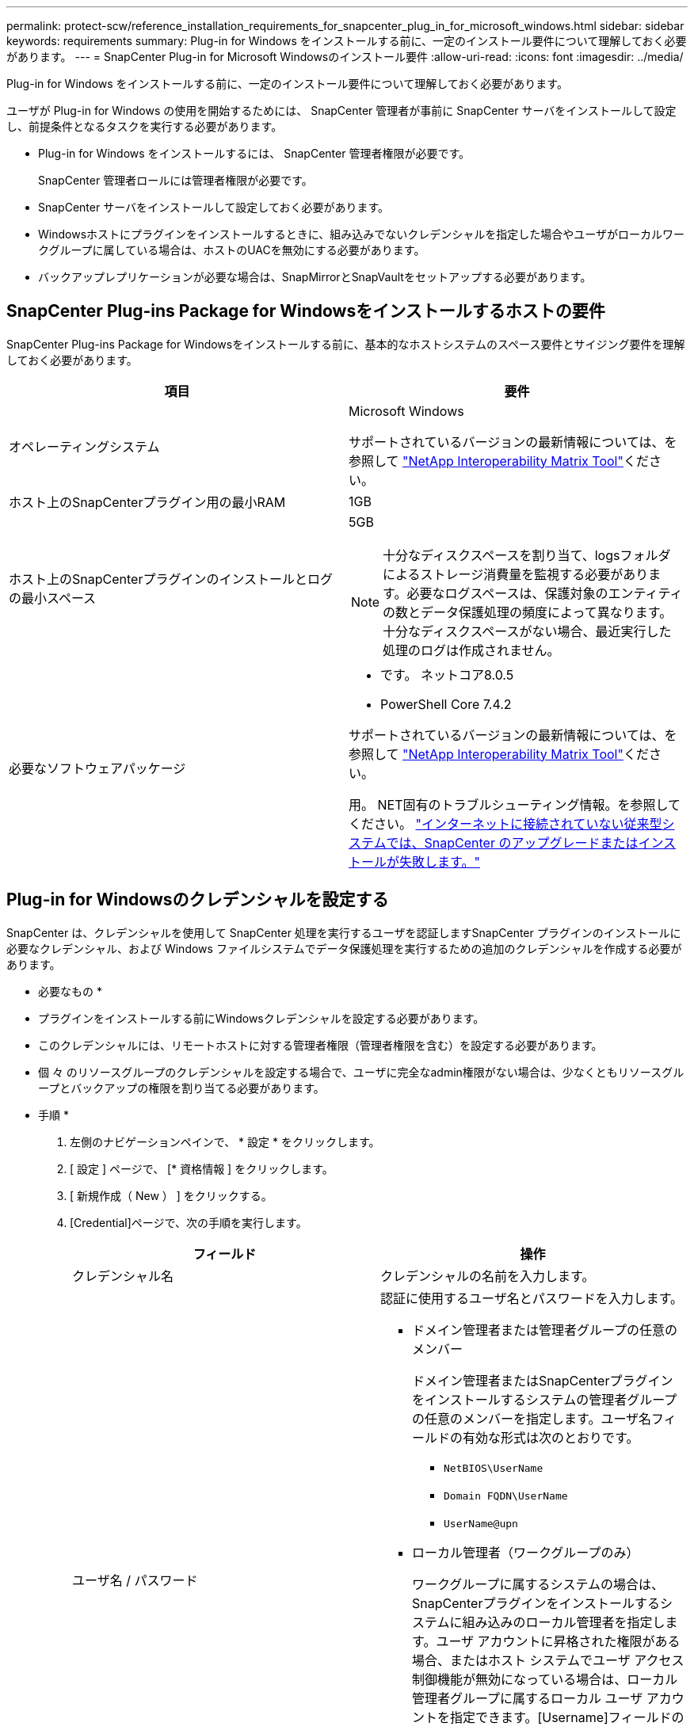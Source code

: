 ---
permalink: protect-scw/reference_installation_requirements_for_snapcenter_plug_in_for_microsoft_windows.html 
sidebar: sidebar 
keywords: requirements 
summary: Plug-in for Windows をインストールする前に、一定のインストール要件について理解しておく必要があります。 
---
= SnapCenter Plug-in for Microsoft Windowsのインストール要件
:allow-uri-read: 
:icons: font
:imagesdir: ../media/


[role="lead"]
Plug-in for Windows をインストールする前に、一定のインストール要件について理解しておく必要があります。

ユーザが Plug-in for Windows の使用を開始するためには、 SnapCenter 管理者が事前に SnapCenter サーバをインストールして設定し、前提条件となるタスクを実行する必要があります。

* Plug-in for Windows をインストールするには、 SnapCenter 管理者権限が必要です。
+
SnapCenter 管理者ロールには管理者権限が必要です。

* SnapCenter サーバをインストールして設定しておく必要があります。
* Windowsホストにプラグインをインストールするときに、組み込みでないクレデンシャルを指定した場合やユーザがローカルワークグループに属している場合は、ホストのUACを無効にする必要があります。
* バックアップレプリケーションが必要な場合は、SnapMirrorとSnapVaultをセットアップする必要があります。




== SnapCenter Plug-ins Package for Windowsをインストールするホストの要件

SnapCenter Plug-ins Package for Windowsをインストールする前に、基本的なホストシステムのスペース要件とサイジング要件を理解しておく必要があります。

|===
| 項目 | 要件 


 a| 
オペレーティングシステム
 a| 
Microsoft Windows

サポートされているバージョンの最新情報については、を参照して https://imt.netapp.com/matrix/imt.jsp?components=121074;&solution=1257&isHWU&src=IMT["NetApp Interoperability Matrix Tool"^]ください。



 a| 
ホスト上のSnapCenterプラグイン用の最小RAM
 a| 
1GB



 a| 
ホスト上のSnapCenterプラグインのインストールとログの最小スペース
 a| 
5GB


NOTE: 十分なディスクスペースを割り当て、logsフォルダによるストレージ消費量を監視する必要があります。必要なログスペースは、保護対象のエンティティの数とデータ保護処理の頻度によって異なります。十分なディスクスペースがない場合、最近実行した処理のログは作成されません。



 a| 
必要なソフトウェアパッケージ
 a| 
* です。 ネットコア8.0.5
* PowerShell Core 7.4.2


サポートされているバージョンの最新情報については、を参照して https://imt.netapp.com/matrix/imt.jsp?components=121074;&solution=1257&isHWU&src=IMT["NetApp Interoperability Matrix Tool"^]ください。

用。 NET固有のトラブルシューティング情報。を参照してください。 https://kb.netapp.com/mgmt/SnapCenter/SnapCenter_upgrade_or_install_fails_with_This_KB_is_not_related_to_the_OS["インターネットに接続されていない従来型システムでは、SnapCenter のアップグレードまたはインストールが失敗します。"]

|===


== Plug-in for Windowsのクレデンシャルを設定する

SnapCenter は、クレデンシャルを使用して SnapCenter 処理を実行するユーザを認証しますSnapCenter プラグインのインストールに必要なクレデンシャル、および Windows ファイルシステムでデータ保護処理を実行するための追加のクレデンシャルを作成する必要があります。

* 必要なもの *

* プラグインをインストールする前にWindowsクレデンシャルを設定する必要があります。
* このクレデンシャルには、リモートホストに対する管理者権限（管理者権限を含む）を設定する必要があります。
* 個 々 のリソースグループのクレデンシャルを設定する場合で、ユーザに完全なadmin権限がない場合は、少なくともリソースグループとバックアップの権限を割り当てる必要があります。


* 手順 *

. 左側のナビゲーションペインで、 * 設定 * をクリックします。
. [ 設定 ] ページで、 [* 資格情報 ] をクリックします。
. [ 新規作成（ New ） ] をクリックする。
. [Credential]ページで、次の手順を実行します。
+
|===
| フィールド | 操作 


 a| 
クレデンシャル名
 a| 
クレデンシャルの名前を入力します。



 a| 
ユーザ名 / パスワード
 a| 
認証に使用するユーザ名とパスワードを入力します。

** ドメイン管理者または管理者グループの任意のメンバー
+
ドメイン管理者またはSnapCenterプラグインをインストールするシステムの管理者グループの任意のメンバーを指定します。ユーザ名フィールドの有効な形式は次のとおりです。

+
*** `NetBIOS\UserName`
*** `Domain FQDN\UserName`
*** `UserName@upn`


** ローカル管理者（ワークグループのみ）
+
ワークグループに属するシステムの場合は、SnapCenterプラグインをインストールするシステムに組み込みのローカル管理者を指定します。ユーザ アカウントに昇格された権限がある場合、またはホスト システムでユーザ アクセス制御機能が無効になっている場合は、ローカル管理者グループに属するローカル ユーザ アカウントを指定できます。[Username]フィールドの有効な形式は次のとおりです。 `UserName`

+
パスワードに二重引用符（"）またはバックティック（`）を使用しないでください。小なり（<）と感嘆符（！）は使用しないでください。 パスワードに記号を追加します。たとえば、lessthan <！10、lessthan10 <！、backtick 12とします。





 a| 
パスワード
 a| 
認証に使用するパスワードを入力します。

|===
. [OK]*をクリックします。
+
クレデンシャルの設定が完了したら、必要に応じて[User and Access]ページでユーザまたはユーザグループにクレデンシャルを割り当てることができます。





== Windows Server 2016以降でのgMSAの設定

Windows Server 2016以降では、管理対象ドメインアカウントからサービスアカウントのパスワードを自動管理するグループ管理サービスアカウント（gMSA）を作成できます。

.開始する前に
* Windows Server 2016以降のドメインコントローラが必要です。
* ドメインのメンバーであるWindows Server 2016以降のホストが必要です。


.手順
. KDSルートキーを作成して、gMSA内のオブジェクトごとに一意のパスワードを生成します。
. ドメインごとに、 Windows ドメインコントローラから次のコマンドを実行します。 Add-KDSRootKey -EffectiveImmedient
. gMSAを作成して設定します。
+
.. 次の形式でユーザグループアカウントを作成します。
+
 domainName\accountName$
.. コンピュータオブジェクトをグループに追加します。
.. 作成したユーザグループを使用してgMSAを作成します。
+
例えば、

+
 New-ADServiceAccount -name <ServiceAccountName> -DNSHostName <fqdn> -PrincipalsAllowedToRetrieveManagedPassword <group> -ServicePrincipalNames <SPN1,SPN2,…>
.. コマンドを実行し `Get-ADServiceAccount` てサービスアカウントを確認します。


. ホストでgMSAを設定します。
+
.. gMSAアカウントを使用するホストで、Windows PowerShell用Active Directoryモジュールを有効にします。
+
これを行うには、PowerShellから次のコマンドを実行します。

+
[listing]
----
PS C:\> Get-WindowsFeature AD-Domain-Services

Display Name                           Name                Install State
------------                           ----                -------------
[ ] Active Directory Domain Services   AD-Domain-Services  Available


PS C:\> Install-WindowsFeature AD-DOMAIN-SERVICES

Success Restart Needed Exit Code      Feature Result
------- -------------- ---------      --------------
True    No             Success        {Active Directory Domain Services, Active ...
WARNING: Windows automatic updating is not enabled. To ensure that your newly-installed role or feature is
automatically updated, turn on Windows Update.
----
.. ホストを再起動します。
.. PowerShellコマンドプロンプトで次のコマンドを実行して、ホストにgMSAをインストールします。 `Install-AdServiceAccount <gMSA>`
.. 次のコマンドを実行して、gMSAアカウントを確認します。 `Test-AdServiceAccount <gMSA>`


. ホスト上の設定済みgMSAに管理者権限を割り当てます。
. SnapCenterサーバで設定済みのgMSAアカウントを指定してWindowsホストを追加します。
+
選択したプラグインがSnapCenterサーバにインストールされ、指定したgMSAがプラグインのインストール時にサービスのログオンアカウントとして使用されます。


